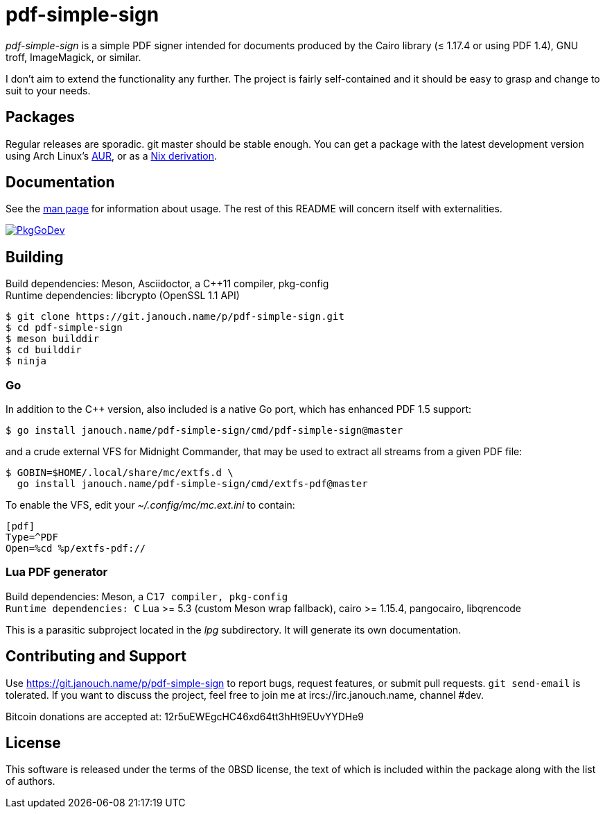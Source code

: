 pdf-simple-sign
===============

'pdf-simple-sign' is a simple PDF signer intended for documents produced by
the Cairo library (≤ 1.17.4 or using PDF 1.4), GNU troff, ImageMagick,
or similar.

I don't aim to extend the functionality any further.  The project is fairly
self-contained and it should be easy to grasp and change to suit to your needs.

Packages
--------
Regular releases are sporadic.  git master should be stable enough.
You can get a package with the latest development version using Arch Linux's
https://aur.archlinux.org/packages/pdf-simple-sign-git[AUR],
or as a https://git.janouch.name/p/nixexprs[Nix derivation].

Documentation
-------------
See the link:pdf-simple-sign.adoc[man page] for information about usage.
The rest of this README will concern itself with externalities.

image:https://pkg.go.dev/badge/janouch.name/pdf-simple-sign@master/pdf["PkgGoDev", link="https://pkg.go.dev/janouch.name/pdf-simple-sign@master/pdf"]

Building
--------
Build dependencies: Meson, Asciidoctor, a C++11 compiler, pkg-config +
Runtime dependencies: libcrypto (OpenSSL 1.1 API)

 $ git clone https://git.janouch.name/p/pdf-simple-sign.git
 $ cd pdf-simple-sign
 $ meson builddir
 $ cd builddir
 $ ninja

Go
~~
In addition to the C++ version, also included is a native Go port,
which has enhanced PDF 1.5 support:

----
$ go install janouch.name/pdf-simple-sign/cmd/pdf-simple-sign@master
----

and a crude external VFS for Midnight Commander, that may be used to extract
all streams from a given PDF file:

----
$ GOBIN=$HOME/.local/share/mc/extfs.d \
  go install janouch.name/pdf-simple-sign/cmd/extfs-pdf@master
----

To enable the VFS, edit your _~/.config/mc/mc.ext.ini_ to contain:

----
[pdf]
Type=^PDF
Open=%cd %p/extfs-pdf://
----

Lua PDF generator
~~~~~~~~~~~~~~~~~
Build dependencies: Meson, a C++17 compiler, pkg-config +
Runtime dependencies: C++ Lua >= 5.3 (custom Meson wrap fallback),
 cairo >= 1.15.4, pangocairo, libqrencode

This is a parasitic subproject located in the _lpg_ subdirectory.
It will generate its own documentation.

Contributing and Support
------------------------
Use https://git.janouch.name/p/pdf-simple-sign to report bugs, request features,
or submit pull requests.  `git send-email` is tolerated.  If you want to discuss
the project, feel free to join me at ircs://irc.janouch.name, channel #dev.

Bitcoin donations are accepted at: 12r5uEWEgcHC46xd64tt3hHt9EUvYYDHe9

License
-------
This software is released under the terms of the 0BSD license, the text of which
is included within the package along with the list of authors.
